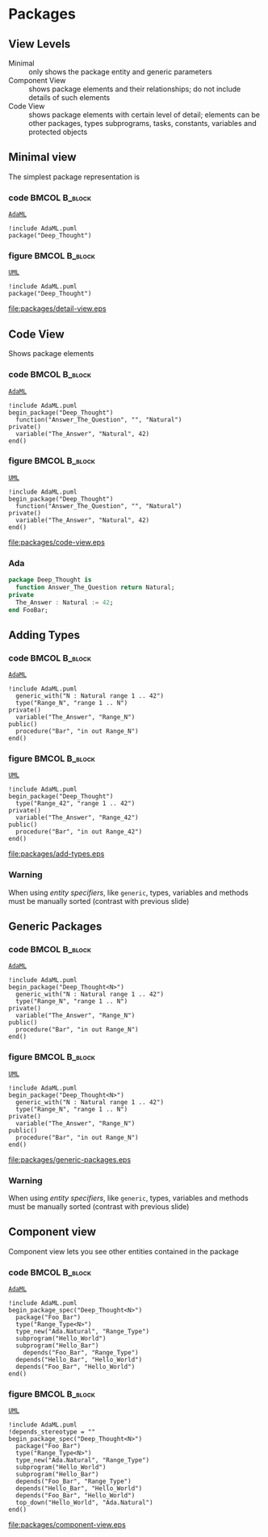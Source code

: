 * Packages
** View Levels
+ Minimal :: only shows the package entity and generic parameters\newline
+ Component View :: shows package elements and their relationships; do not
                    include details of such elements\newline
+ Code View :: shows package elements with certain level of detail; elements can
               be other packages, types subprograms, tasks, constants, variables
               and protected objects

** Minimal view
The simplest package representation is\newline

*** code                                                    :BMCOL:B_block:
:PROPERTIES:
:BEAMER_col: 0.65
:END:
_=AdaML=_
#+begin_example
!include AdaML.puml
package("Deep_Thought")
#+end_example

*** figure                                                  :BMCOL:B_block:
:PROPERTIES:
:BEAMER_col: 0.35
:END:
_=UML=_
#+begin_src plantuml :file packages/detail-view.eps
!include AdaML.puml
package("Deep_Thought")
#+end_src

#+RESULTS[9e5758013375e35a0f52d80450f7884201531f36]:
[[file:packages/detail-view.eps]]

** Code View
Shows package elements\newline

*** code                                                    :BMCOL:B_block:
:PROPERTIES:
:BEAMER_col: 0.6
:END:
_=AdaML=_
#+begin_example
!include AdaML.puml
begin_package("Deep_Thought")
  function("Answer_The_Question", "", "Natural")
private()
  variable("The_Answer", "Natural", 42)
end()
#+end_example

*** figure                                                  :BMCOL:B_block:
:PROPERTIES:
:BEAMER_col: 0.4
:END:
_=UML=_
#+begin_src plantuml :file packages/code-view.eps
!include AdaML.puml
begin_package("Deep_Thought")
  function("Answer_The_Question", "", "Natural")
private()
  variable("The_Answer", "Natural", 42)
end()
#+end_src

#+RESULTS[1bee01e4589d4a85c718fe8d27f958168f8e5b6c]:
[[file:packages/code-view.eps]]

*** Ada
#+begin_src ada :exports code
package Deep_Thought is
  function Answer_The_Question return Natural;
private
  The_Answer : Natural := 42;
end FooBar;
#+end_src

#+RESULTS:

** Adding Types
*** code                                                    :BMCOL:B_block:
:PROPERTIES:
:BEAMER_col: 0.6
:END:
_=AdaML=_
#+begin_example
!include AdaML.puml
  generic_with("N : Natural range 1 .. 42")
  type("Range_N", "range 1 .. N")
private()
  variable("The_Answer", "Range_N")
public()
  procedure("Bar", "in out Range_N")
end()
#+end_example

*** figure                                                  :BMCOL:B_block:
:PROPERTIES:
:BEAMER_col: 0.35
:END:
_=UML=_
#+begin_src plantuml :file packages/add-types.eps
!include AdaML.puml
begin_package("Deep_Thought")
  type("Range_42", "range 1 .. 42")
private()
  variable("The_Answer", "Range_42")
public()
  procedure("Bar", "in out Range_42")
end()
#+end_src

#+RESULTS[1f2eabbbd77050b8369aee525a52eeefeef00e6d]:
[[file:packages/add-types.eps]]

*** Warning
When using /entity specifiers/, like =generic=, types, variables and methods
must be manually sorted (contrast with previous slide)

** Generic Packages
*** code                                                    :BMCOL:B_block:
:PROPERTIES:
:BEAMER_col: 0.6
:END:
_=AdaML=_
#+begin_example
!include AdaML.puml
begin_package("Deep_Thought<N>")
  generic_with("N : Natural range 1 .. 42")
  type("Range_N", "range 1 .. N")
private()
  variable("The_Answer", "Range_N")
public()
  procedure("Bar", "in out Range_N")
end()
#+end_example

*** figure                                                  :BMCOL:B_block:
:PROPERTIES:
:BEAMER_col: 0.35
:END:
_=UML=_
#+begin_src plantuml :file packages/generic-packages.eps
!include AdaML.puml
begin_package("Deep_Thought<N>")
  generic_with("N : Natural range 1 .. 42")
  type("Range_N", "range 1 .. N")
private()
  variable("The_Answer", "Range_N")
public()
  procedure("Bar", "in out Range_N")
end()
#+end_src

#+RESULTS[1f2eabbbd77050b8369aee525a52eeefeef00e6d]:
[[file:packages/generic-packages.eps]]

*** Warning
When using /entity specifiers/, like =generic=, types, variables and methods
must be manually sorted (contrast with previous slide)

** Component view
Component view lets you see other entities contained in the package\newline

*** code                                                    :BMCOL:B_block:
:PROPERTIES:
:BEAMER_col: 0.5
:END:
_=AdaML=_
#+begin_example
!include AdaML.puml
begin_package_spec("Deep_Thought<N>")
  package("Foo_Bar")
  type("Range_Type<N>")
  type_new("Ada.Natural", "Range_Type")
  subprogram("Hello_World")
  subprogram("Hello_Bar")
    depends("Foo_Bar", "Range_Type")
  depends("Hello_Bar", "Hello_World")
  depends("Foo_Bar", "Hello_World")
end()
#+end_example

*** figure                                                    :BMCOL:B_block:
:PROPERTIES:
:BEAMER_col: 0.5
:END:
_=UML=_
#+begin_src plantuml :file packages/component-view.eps
!include AdaML.puml
!depends_stereotype = ""
begin_package_spec("Deep_Thought<N>")
  package("Foo_Bar")
  type("Range_Type<N>")
  type_new("Ada.Natural", "Range_Type")
  subprogram("Hello_World")
  subprogram("Hello_Bar")
  depends("Foo_Bar", "Range_Type")
  depends("Hello_Bar", "Hello_World")
  depends("Foo_Bar", "Hello_World")
  top_down("Hello_World", "Ada.Natural")
end()
#+end_src

#+RESULTS[34422c456c5d8327b17464a9dafaba1ccf95e528]:
[[file:packages/component-view.eps]]

** Config                                                         :noexport:
Local Variables:
org-confirm-babel-evaluate: nil
End:
